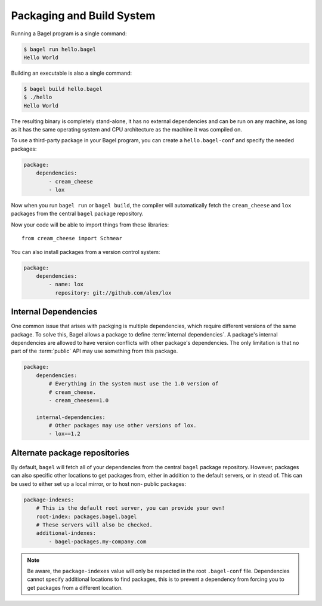 Packaging and Build System
==========================

Running a Bagel program is a single command:

.. code-block:: console

    $ bagel run hello.bagel
    Hello World

Building an executable is also a single command:

.. code-block:: console

    $ bagel build hello.bagel
    $ ./hello
    Hello World

The resulting binary is completely stand-alone, it has no external dependencies
and can be run on any machine, as long as it has the same operating system and
CPU architecture as the machine it was compiled on.

To use a third-party package in your Bagel program, you can create a
``hello.bagel-conf`` and specify the needed packages:

.. code-block:: yaml

    package:
        dependencies:
            - cream_cheese
            - lox

Now when you run ``bagel run`` or ``bagel build``, the compiler will
automatically fetch the ``cream_cheese`` and ``lox`` packages from the central
``bagel`` package repository.

Now your code will be able to import things from these libraries::

    from cream_cheese import Schmear

You can also install packages from a version control system:

.. code-block:: yaml

    package:
        dependencies:
            - name: lox
              repository: git://github.com/alex/lox

Internal Dependencies
---------------------

One common issue that arises with packging is multiple dependencies, which
require different versions of the same package. To solve this, Bagel allows a
package to define :term:`internal dependencies`. A package's internal
dependencies are allowed to have version conflicts with other package's
dependencies. The only limitation is that no part of the :term:`public` API may
use something from this package.

.. code-block:: yaml

    package:
        dependencies:
            # Everything in the system must use the 1.0 version of
            # cream_cheese.
            - cream_cheese==1.0

        internal-dependencies:
            # Other packages may use other versions of lox.
            - lox==1.2

Alternate package repositories
------------------------------

By default, ``bagel`` will fetch all of your dependencies from the central
``bagel`` package repository. However, packages can also specific other
locations to get packages from, either in addition to the default servers, or
in stead of. This can be used to either set up a local mirror, or to host non-
public packages:

.. code-block:: yaml

    package-indexes:
        # This is the default root server, you can provide your own!
        root-index: packages.bagel.bagel
        # These servers will also be checked.
        additional-indexes:
            - bagel-packages.my-company.com

.. note::

    Be aware, the ``package-indexes`` value will only be respected in the root
    ``.bagel-conf`` file. Dependencies cannot specify additional locations to
    find packages, this is to prevent a dependency from forcing you to get
    packages from a different location.
